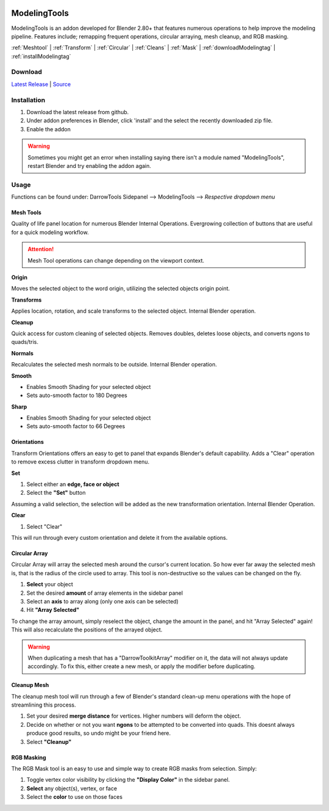 .. image:: https://img.shields.io/github/v/release/BlakeDarrow/ModelingTools
    :target: https://github.com/BlakeDarrow/ModelingTools/releases/latest
.. image:: https://img.shields.io/github/last-commit/BlakeDarrow/ModelingTools
    :target: https://github.com/BlakeDarrow/ModelingTools/commits/main

.. raw:: html

   <hr>  

#####################
ModelingTools
#####################

ModelingTools is an addon developed for Blender 2.80+ that features numerous operations to help improve the modeling pipeline. Features include; remapping frequent operations, circular arraying, mesh cleanup, and RGB masking.

:ref:`Meshtool` |
:ref:`Transform` |
:ref:`Circular` |
:ref:`Cleans` |
:ref:`Mask` |
:ref:`downloadModelingtag` |
:ref:`installModelingtag`

.. raw:: html
   
   <div style="position: relative; padding-bottom: 56.25%; height: 0; overflow: hidden; max-width: 100%; height: auto;">
      <iframe src="https://www.youtube-nocookie.com/embed/tlj1V0yBON4" frameborder="0" allowfullscreen style="position: absolute; top: 0; left: 0; width: 100%; height: 100%;"></iframe>
   </div>
   <hr> 


.. _downloadModelingTag:

Download
+++++++++

`Latest Release`_ | `Source`_ 

.. _Latest Release: https://github.com/BlakeDarrow/ModelingTools/releases/latest

.. _Source: https://github.com/BlakeDarrow/ModelingTools/tree/main/ModelingTools


.. raw:: html
    
   <hr>  

.. _installModelingTag:

Installation
+++++++++++++

1. Download the latest release from github.
2. Under addon preferences in Blender, click 'install' and the select the recently downloaded zip file.
3. Enable the addon
   
.. warning:: Sometimes you might get an error when installing saying there isn't a module named "ModelingTools", restart Blender and try enabling the addon again.

.. raw:: html
    
   <hr>  

.. _fbxTag:

Usage
+++++

Functions can be found under: DarrowTools Sidepanel --> ModelingTools --> *Respective dropdown menu*

.. _Meshtool:

Mesh Tools
---------------------

Quality of life panel location for numerous Blender Internal Operations. Evergrowing collection of buttons that are useful for a quick modeling workflow. 

.. attention:: Mesh Tool operations can change depending on the viewport context.

**Origin**

Moves the selected object to the word origin, utilizing the selected objects origin point.

**Transforms**

Applies location, rotation, and scale transforms to the selected object. Internal Blender operation.

**Cleanup**  

Quick access for custom cleaning of selected objects. Removes doubles, deletes loose objects, and converts ngons to quads/tris.

.. seealso:: :ref:`Cleans`

**Normals**

Recalculates the selected mesh normals to be outside. Internal Blender operation.

**Smooth**

* Enables Smooth Shading for your selected object
* Sets auto-smooth factor to 180 Degrees

**Sharp**

* Enables Smooth Shading for your selected object
* Sets auto-smooth factor to 66 Degrees

.. raw:: html
    
   <hr>  

.. _Transform:

Orientations
-----------------------

Transform Orientations offers an easy to get to panel that expands Blender's default capability. Adds a "Clear" operation to remove excess clutter in transform dropdown menu.

**Set**

1. Select either an **edge, face or object**
2. Select the **"Set"** button
   
Assuming a valid selection, the selection will be added as the new transformation orientation. Internal Blender Operation.

**Clear**

1. Select "Clear"

This will run through every custom orientation and delete it from the available options.

.. raw:: html
    
   <hr>  

.. _Circular:

Circular Array
---------------------

Circular Array will array the selected mesh around the cursor's current location. So how ever far away the selected mesh is, that is the radius of the circle used to array. This tool is non-destructive so the values can be changed on the fly.

1. **Select** your object
2. Set the desired **amount** of array elements in the sidebar panel
3. Select an **axis** to array along (only one axis can be selected)
4. Hit **"Array Selected"**
   
To change the array amount, simply reselect the object, change the amount in the panel, and hit "Array Selected" again! This will also recalculate the positions of the arrayed object.

.. warning:: When duplicating a mesh that has a "DarrowToolkitArray" modifier on it, the data will not always update accordingly. To fix this, either create a new mesh, or apply the modifier before duplicating.

.. raw:: html
    
   <hr>  

.. _Cleans:

Cleanup Mesh
---------------------

The cleanup mesh tool will run through a few of Blender's standard clean-up menu operations with the hope of streamlining this process. 

1. Set your desired **merge distance** for vertices. Higher numbers will deform the object.
2. Decide on whether or not you want **ngons** to be attempted to be converted into quads. This doesnt always produce good results, so undo might be your friend here.
3. Select **"Cleanup"**

.. raw:: html
    
   <hr>  


.. _Mask:

RGB Masking
---------------------

The RGB Mask tool is an easy to use and simple way to create RGB masks from selection. Simply:

1. Toggle vertex color visibility by clicking the **"Display Color"** in the sidebar panel.
2. **Select** any object(s), vertex, or face
3. Select the **color** to use on those faces
